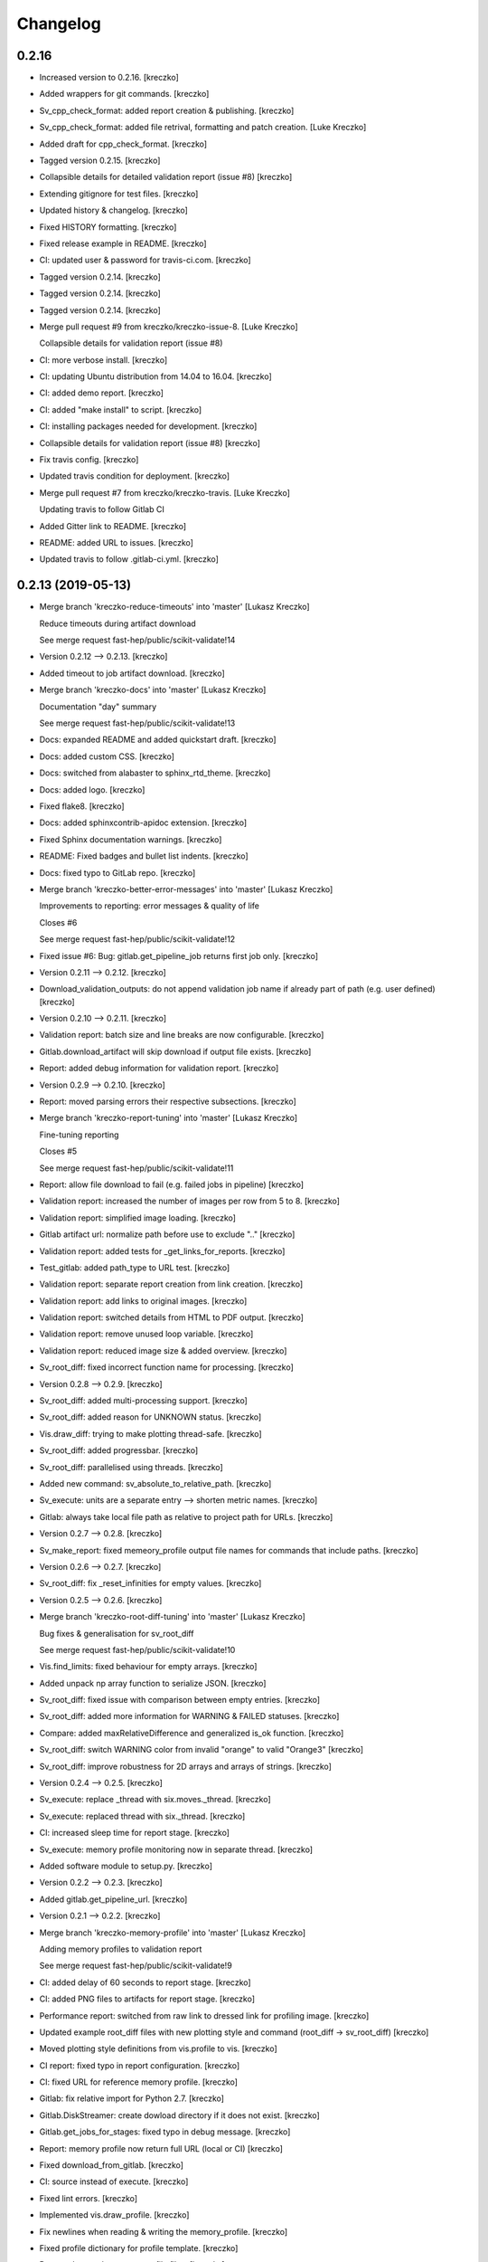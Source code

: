 Changelog
=========


0.2.16
------------
- Increased version to 0.2.16. [kreczko]
- Added wrappers for git commands. [kreczko]
- Sv_cpp_check_format: added report creation & publishing. [kreczko]
- Sv_cpp_check_format: added file retrival, formatting and patch
  creation. [Luke Kreczko]
- Added draft for cpp_check_format. [kreczko]
- Tagged version 0.2.15. [kreczko]
- Collapsible details for detailed validation report (issue #8)
  [kreczko]
- Extending gitignore for test files. [kreczko]
- Updated history & changelog. [kreczko]
- Fixed HISTORY formatting. [kreczko]
- Fixed release example in README. [kreczko]
- CI: updated user & password for travis-ci.com. [kreczko]
- Tagged version 0.2.14. [kreczko]
- Tagged version 0.2.14. [kreczko]
- Tagged version 0.2.14. [kreczko]
- Merge pull request #9 from kreczko/kreczko-issue-8. [Luke Kreczko]

  Collapsible details for validation report (issue #8)
- CI: more verbose install. [kreczko]
- CI: updating Ubuntu distribution from 14.04 to 16.04. [kreczko]
- CI: added demo report. [kreczko]
- CI: added "make install" to script. [kreczko]
- CI: installing packages needed for development. [kreczko]
- Collapsible details for validation report (issue #8) [kreczko]
- Fix travis config. [kreczko]
- Updated travis condition for deployment. [kreczko]
- Merge pull request #7 from kreczko/kreczko-travis. [Luke Kreczko]

  Updating travis to follow Gitlab CI
- Added Gitter link to README. [kreczko]
- README: added URL to issues. [kreczko]
- Updated travis to follow .gitlab-ci.yml. [kreczko]


0.2.13 (2019-05-13)
-------------------
- Merge branch 'kreczko-reduce-timeouts' into 'master' [Lukasz Kreczko]

  Reduce timeouts during artifact download

  See merge request fast-hep/public/scikit-validate!14
- Version 0.2.12 --> 0.2.13. [kreczko]
- Added timeout to job artifact download. [kreczko]
- Merge branch 'kreczko-docs' into 'master' [Lukasz Kreczko]

  Documentation "day" summary

  See merge request fast-hep/public/scikit-validate!13
- Docs: expanded README and added quickstart draft. [kreczko]
- Docs: added custom CSS. [kreczko]
- Docs: switched from alabaster to sphinx_rtd_theme. [kreczko]
- Docs: added logo. [kreczko]
- Fixed flake8. [kreczko]
- Docs: added sphinxcontrib-apidoc extension. [kreczko]
- Fixed Sphinx documentation warnings. [kreczko]
- README: Fixed badges and bullet list indents. [kreczko]
- Docs: fixed typo to GitLab repo. [kreczko]
- Merge branch 'kreczko-better-error-messages' into 'master' [Lukasz
  Kreczko]

  Improvements to reporting: error messages & quality of life

  Closes #6

  See merge request fast-hep/public/scikit-validate!12
- Fixed issue #6: Bug: gitlab.get_pipeline_job returns first job only.
  [kreczko]
- Version 0.2.11 --> 0.2.12. [kreczko]
- Download_validation_outputs: do not append validation job name if
  already part of path (e.g. user defined) [kreczko]
- Version 0.2.10 --> 0.2.11. [kreczko]
- Validation report: batch size and line breaks are now configurable.
  [kreczko]
- Gitlab.download_artifact will skip download if output file exists.
  [kreczko]
- Report: added debug information for validation report. [kreczko]
- Version 0.2.9 --> 0.2.10. [kreczko]
- Report: moved parsing errors their respective subsections. [kreczko]
- Merge branch 'kreczko-report-tuning' into 'master' [Lukasz Kreczko]

  Fine-tuning reporting

  Closes #5

  See merge request fast-hep/public/scikit-validate!11
- Report: allow file download to fail (e.g. failed jobs in pipeline)
  [kreczko]
- Validation report: increased the number of images per row from 5 to 8.
  [kreczko]
- Validation report: simplified image loading. [kreczko]
- Gitlab artifact url: normalize path before use to exclude ".."
  [kreczko]
- Validation report: added tests for _get_links_for_reports. [kreczko]
- Test_gitlab: added path_type to URL test. [kreczko]
- Validation report: separate report creation from link creation.
  [kreczko]
- Validation report: add links to original images. [kreczko]
- Validation report: switched details from HTML to PDF output. [kreczko]
- Validation report: remove unused loop variable. [kreczko]
- Validation report: reduced image size & added overview. [kreczko]
- Sv_root_diff: fixed incorrect function name for processing. [kreczko]
- Version 0.2.8 --> 0.2.9. [kreczko]
- Sv_root_diff: added multi-processing support. [kreczko]
- Sv_root_diff: added reason for UNKNOWN status. [kreczko]
- Vis.draw_diff: trying to make plotting thread-safe. [kreczko]
- Sv_root_diff: added progressbar. [kreczko]
- Sv_root_diff: parallelised using threads. [kreczko]
- Added new command: sv_absolute_to_relative_path. [kreczko]
- Sv_execute: units are a separate entry --> shorten metric names.
  [kreczko]
- Gitlab: always take local file path as relative to project path for
  URLs. [kreczko]
- Version 0.2.7 --> 0.2.8. [kreczko]
- Sv_make_report: fixed memeory_profile output file names for commands
  that include paths. [kreczko]
- Version 0.2.6 --> 0.2.7. [kreczko]
- Sv_root_diff: fix _reset_infinities for empty values. [kreczko]
- Version 0.2.5 --> 0.2.6. [kreczko]
- Merge branch 'kreczko-root-diff-tuning' into 'master' [Lukasz Kreczko]

  Bug fixes & generalisation for sv_root_diff

  See merge request fast-hep/public/scikit-validate!10
- Vis.find_limits: fixed behaviour for empty arrays. [kreczko]
- Added unpack np array function to serialize JSON. [kreczko]
- Sv_root_diff: fixed issue with comparison between empty entries.
  [kreczko]
- Sv_root_diff: added more information for WARNING & FAILED statuses.
  [kreczko]
- Compare: added maxRelativeDifference and generalized is_ok function.
  [kreczko]
- Sv_root_diff: switch WARNING color from invalid "orange" to valid
  "Orange3" [kreczko]
- Sv_root_diff: improve robustness for 2D arrays and arrays of strings.
  [kreczko]
- Version 0.2.4 --> 0.2.5. [kreczko]
- Sv_execute: replace _thread with six.moves._thread. [kreczko]
- Sv_execute: replaced thread with six._thread. [kreczko]
- CI: increased sleep time for report stage. [kreczko]
- Sv_execute: memory profile monitoring now in separate thread.
  [kreczko]
- Added software module to setup.py. [kreczko]
- Version 0.2.2 --> 0.2.3. [kreczko]
- Added gitlab.get_pipeline_url. [kreczko]
- Version 0.2.1 --> 0.2.2. [kreczko]
- Merge branch 'kreczko-memory-profile' into 'master' [Lukasz Kreczko]

  Adding memory profiles to validation report

  See merge request fast-hep/public/scikit-validate!9
- CI: added delay of 60 seconds to report stage. [kreczko]
- CI: added PNG files to artifacts for report stage. [kreczko]
- Performance report: switched from raw link to dressed link for
  profiling image. [kreczko]
- Updated example root_diff files with new plotting style and command
  (root_diff -> sv_root_diff) [kreczko]
- Moved plotting style definitions from vis.profile to vis. [kreczko]
- CI report: fixed typo in report configuration. [kreczko]
- CI: fixed URL for reference memory profile. [kreczko]
- Gitlab: fix relative import for Python 2.7. [kreczko]
- Gitlab.DiskStreamer: create dowload directory if it does not exist.
  [kreczko]
- Gitlab.get_jobs_for_stages: fixed typo in debug message. [kreczko]
- Report: memory profile now return full URL (local or CI) [kreczko]
- Fixed download_from_gitlab. [kreczko]
- CI: source instead of execute. [kreczko]
- Fixed lint errors. [kreczko]
- Implemented vis.draw_profile. [kreczko]
- Fix newlines when reading & writing the memory_profile. [kreczko]
- Fixed profile dictionary for profile template. [kreczko]
- Remaned example memory profile files. [kreczko]
- Added memory_profile to demo report. [kreczko]
- Fixed paths for memory profile files in CI report. [kreczko]
- Raised min. version for memory_profiler to 0.54 (first with mprof
  module) [kreczko]
- Added memory profile data examples. [Lukasz Kreczko]
- Added vis.profile. [Lukasz Kreczko]
- Report: changed import of vis module, draw_profiles -->
  vis.draw_profiles. [Lukasz Kreczko]
- Added profile to CI report. [Lukasz Kreczko]
- Added processing of profile files to report. [Lukasz Kreczko]
- Added processing for memory profile timestamps. [Lukasz Kreczko]
- Added function to split memory_profiler output from multiple commands.
  [Lukasz Kreczko]
- Using a single profile file for memory_profile. [Lukasz Kreczko]
- Switched memory_profile from just the exe to the full command (as done
  for the metrics) [Lukasz Kreczko]
- Added downloaded files to report artifacts. [Lukasz Kreczko]
- Downloading performace JSON and memory profiles for performance
  report. [Lukasz Kreczko]
- Added special keyword "download" to report sections. [Lukasz Kreczko]
- Added documentation draft for report config. [Lukasz Kreczko]
- Added download capability to io package. [Lukasz Kreczko]
- Added gitlab.get_pipeline_job. [Lukasz Kreczko]
- Split performance validation across two jobs. [Lukasz Kreczko]
- Added memory profile to CI. [Lukasz Kreczko]
- Added memory profile to sv_exectute. [Lukasz Kreczko]
- Added memory_profiler as dependency. [Lukasz Kreczko]
- Merge branch 'BK_allow_multiple_argument_cmds' into 'master' [Lukasz
  Kreczko]

  Add support for mutiple positional arguments being used as the command to run

  See merge request fast-hep/public/scikit-validate!8
- Use new command-line style in ci. [Ben Krikler]
- Remove TODO comment that I'd added. [Ben Krikler]
- Add support for mutiple positional arguments being used as the command
  to run + pep8. [Ben Krikler]


0.2.1 (2019-03-12)
------------------
- Version 0.2.0 --> 0.2.1. [Lukasz Kreczko]
- Merge branch 'kreczko-rename-commands' into 'master' [Lukasz Kreczko]

  More user-friendly command names

  See merge request fast-hep/public/scikit-validate!7
- Switch to new command names in the CI. [Lukasz Kreczko]
- Updated command names & added TODOs. [Lukasz Kreczko]
- All commands now start with "sv\_" [Lukasz Kreczko]
- Version 0.2.0. [kreczko]
- Merge branch 'kreczko-better-validation-report' into 'master' [Lukasz
  Kreczko]

  Added better validation report

  See merge request fast-hep/public/scikit-validate!6
- New command: submit_report_to_mr to add reports to the MR. [kreczko]
- Fix update of existing note in MR for report. [kreczko]
- Fix overwritting of values for detailed report. [Lukasz Kreczko]
- Fix validation detail template & remove debugging. [Lukasz Kreczko]
- Fix missing summary report. [Lukasz Kreczko]
- Made updating merge request with report available for GitLab < 11.6.
  [Lukasz Kreczko]
- Fixed job_name. [Lukasz Kreczko]
- Added reporting to parent merge request. [Lukasz Kreczko]
- Added io.resolve_wildcard_path. [Lukasz Kreczko]
- Added job_name variable to detailed validation report. [Lukasz
  Kreczko]
- Fixed report.format_software_versions. [Lukasz Kreczko]
- Added tests for report.format_software_versions. [Lukasz Kreczko]
- Reraising exception for template rendering. [Lukasz Kreczko]
- Added logging. [Lukasz Kreczko]
- Remove automatic reporting for now. [Lukasz Kreczko]
- Added debugging for validation detail template. [Lukasz Kreczko]
- Added HTML and PDF output formats for validation report. [Lukasz
  Kreczko]
- Replacing pdfkit with xhtml2pdf. [Lukasz Kreczko]
- Added PDF output for validation HTML. [Lukasz Kreczko]
- Added pdfkit dependency. [Lukasz Kreczko]
- Added reporting to merge request. [Lukasz Kreczko]
- Added documentation for validation report. [Lukasz Kreczko]
- Replaced image & validation_detail URLs with RAW urls. [Lukasz
  Kreczko]
- Downloading relevnt validation artifacts. [Lukasz Kreczko]
- Added download to disk option for gitlab.download_artifact. [Lukasz
  Kreczko]
- Added ls for report job (debugging) [Lukasz Kreczko]
- Resolve image paths for validation jobs. [Lukasz Kreczko]
- Added validation reports to CI artifacts. [Lukasz Kreczko]
- Extract distributions from validation_json before passing them on.
  [kreczko]
- Fixed prefix path for output_path in root_diff. [kreczko]
- Added missing output JSON for validate-root-diff-1_3. [kreczko]
- Fixed incorrect function calls. [kreczko]
- Added job_filter to GitLab job retrieval. [kreczko]
- Added validation report to CI. [kreczko]
- Switched Demo report to use more general values. [kreczko]
- Added more performance metrics. [kreczko]
- Added detailed validation report. [kreczko]
- Replaced demo report validation with new summary. [kreczko]
- Added validation summary. [kreczko]
- Added error reporting in validation template. [kreczko]
- Root_diff: added output_path to JSON output. [kreczko]
- Fixed tests for compare_two_root_files. [kreczko]
- Fixed lint issues. [kreczko]
- CI: fixed dependency for report. [kreczko]
- Added draft for validation detail. [Lukasz Kreczko]
- Tidied up symbols for demo report. [Lukasz Kreczko]
- Added 3rd validation example. [Lukasz Kreczko]
- Added examples for root_diff. [Lukasz Kreczko]
- Generalised gitlab download of JSON data. [Lukasz Kreczko]
- Added prefix to root_diff. [Lukasz Kreczko]
- Split root_diff validation job into two jobs (1 for each comparison)
  [Lukasz Kreczko]
- Added root_diff summary. [Lukasz Kreczko]
- Making all produced JSON files human-readable. [Lukasz Kreczko]
- Added proper reporting to root_diff. [Lukasz Kreczko]
- Moved reseting infinities from draw_diff to root_diff. [Lukasz
  Kreczko]
- Added short-hand option for root_diff:out-dir. [Lukasz Kreczko]
- Added first version of the logo. [kreczko]
- Merge branch 'kreczko-gitlab-access' into 'master' [Lukasz Kreczko]

  First functional draft for pipeline reports

  See merge request fast-hep/public/scikit-validate!5
- Fixed web_url_raw in gitlab.get_jobs_for_stages. [kreczko]
- Added skvalidate.report.get_jobs_for_stages. [kreczko]
- Moved report.demo._format_status to report.format_status. [kreczko]
- Ok -> success, fail -> failed to be more consistent with gitlab.
  [kreczko]
- Link -> web_url to be more consistent with gitlab. [kreczko]
- Allow for artifact download to fail. [kreczko]
- Fixed prefix for detect_software_versions in CI. [kreczko]
- Made software_version retrieval more resilient against missing data.
  [kreczko]
- Fix streamer for bytestrings. [kreczko]
- Returning to previous version but with additional error-handling.
  [kreczko]
- Updated python-gitlab to latest master to avoid workaround. [kreczko]
- Made install procedure a bit more quiet. [kreczko]
- Added workaround for python-gitlab bug. [kreczko]
- Make installation of dependencies & after_script silent. [kreczko]
- Report: print section properties on error. [kreczko]
- Added robustness to performance report: only format as number if
  variable is a number. [kreczko]
- Added quiet option for detect_software_versions. [kreczko]
- Enable streaming for gitlab job artifact retrieval. [kreczko]
- Replaced CI_ATUH_TOKEN with read-only API token from bot-account.
  [kreczko]
- Fixed name for software_versions.json in CI. [kreczko]
- Added gitlab package. [kreczko]
- Fixed detect_software_versions after_script. [kreczko]
- Fixed unused module in get_artifact_url command. [kreczko]
- Added reporting to current CI. [kreczko]
- Added gitlab connectors. [kreczko]
- Restricting gitlab dependency to be >=1.7.0. [kreczko]
- Moved logic from get_artifact_url command to skvalidate.gitlab.
  [kreczko]
- Re-enabled status symbols. [kreczko]
- Updated gitlab report config with pipelines and latest validation
  section. [kreczko]
- Added prefixes to scan_software_version to allow for multiple
  environments names. [kreczko]
- Removed obsolete function in report. [kreczko]
- Added validation info from JSON. [kreczko]
- Fixed table in pipeline template. [kreczko]
- Fixed lint in .software. [kreczko]
- Io: made save_metrics_to_file more general. Now have
  update_data_in_json,write_data_to_json & read_data_from_json.
  [kreczko]
- Added new pipelines to demo report. [kreczko]
- Added lower_is_better value to metrics. [kreczko]
- Added output file for detect_software_versions. [kreczko]
- Added detect_software_versions command. [kreczko]
- Replaced build, test and software sections in report with pipeline
  section. [kreczko]
- Added markdown2 as new dependency. [kreczko]
- Fixed commands and metric names for performace and file report.
  [kreczko]
- Added "make_report" command. [kreczko]
- Removed obsolete print statement. [kreczko]
- Added plumbum as new depedency. [kreczko]
- Merge branch 'kreczko-update-metrics' into 'master' [Lukasz Kreczko]

  Fixed printouts for add_file_metrics & execute_with_metrics

  See merge request fast-hep/public/scikit-validate!4
- Fixed tests for new-style metrics. [kreczko]
- Moved report.demo.get_metrics -> report.get_metrics. [kreczko]
- Fixed printouts for add_file_metrics & execute_with_metrics. [kreczko]
- Merge branch 'kreczko-update-metrics' into 'master' [Lukasz Kreczko]

  Updated metrics for add_file_metric & execute_with_metrics to new-style metrics

  See merge request fast-hep/public/scikit-validate!3
- Fixed name of performance metrics in CI. [kreczko]
- Added validation of the metrics pipeline (run & file metrics ->
  report) to the CI. [kreczko]
- Updated execute_with_metrics to produce new-style metrics. [kreczko]
- Updated file metrics to new style. [kreczko]
- Merge branch 'kreczko-backwards-compatible-metrics' into 'master'
  [Lukasz Kreczko]

  Added backwards compatible metrics

  See merge request fast-hep/public/scikit-validate!2
- Fixed linter issues. [kreczko]
- Converting metrics from old to new by default. [kreczko]
- Added method to convert from old to new metrics. [kreczko]
- Moved skvalidate.compare.compare_metrics to
  skvalidate.compare.metrics.compare_metrics. [kreczko]
- Fixed typo in compare_metrics. [kreczko]
- Merge branch 'kreczko-report' into 'master' [Lukasz Kreczko]

  Added report creation functionality

  See merge request fast-hep/public/scikit-validate!1
- Moved data to skvalidate/data. [kreczko]
- Added report package. [kreczko]
- Trying indirect call to make_demo_report in CI. [kreczko]
- Changed version: 0.1.8 --> 0.2.0rc1. [kreczko]
- Run demo report under python 3.7. [kreczko]
- Added Jinja2 to dependencies. [kreczko]
- Added demo_report to validation stage. [kreczko]
- Fixed potential Python2 syntax problems. [Lukasz Kreczko]
- Added PyYAML as a dependency. [Lukasz Kreczko]
- Fixed lint errors. [Lukasz Kreczko]
- Make report: output file now as command line argument instead of
  config. [Lukasz Kreczko]
- Added metric comparison functionality. [Lukasz Kreczko]
- Fixed metric templates (files & performance) [Lukasz Kreczko]
- Added metric examples. [Lukasz Kreczko]
- Made tests more verbose. [Lukasz Kreczko]
- Updated gitlab report config & name. [Lukasz Kreczko]
- Updated template paths in demo report config. [Lukasz Kreczko]
- Moved config into data folder. [Lukasz Kreczko]
- Added draft for reporting. [Lukasz Kreczko]
- Added status symbols to demo. [Lukasz Kreczko]
- Moved templates to data folder. [Lukasz Kreczko]
- Made default templates more resilient. [Lukasz Kreczko]
- Added default report templates. [Lukasz Kreczko]
- Added example report configs. [Lukasz Kreczko]
- Improved development install. [Lukasz Kreczko]
- Version 0.1.7 --> 0.1.8. [kreczko]
- Add_file_metrics: added fix for Python3 & test. [kreczko]
- Version 0.1.6 --> 0.1.7. [kreczko]
- Execute_with_metrics: added fix for Python3 & test. [kreczko]
- Version 0.1.5 --> 0.1.6. [kreczko]
- Made run-clang-tidy Python3 compatible. [kreczko]
- Fixed pep8 error in vis. [kreczko]
- Version 0.1.4 --> 0.1.5. [kreczko]
- Disabled log scale for diff plot. [kreczko]
- Setting minY to non-zero for logarithmic plots. [kreczko]
- Disabled logY setting if negative values are found. [kreczko]
- V0.1.3 --> v0.1.4. [kreczko]
- Execute_with_metrics: added soft-fail to IOException on writing
  metrics file. [kreczko]
- Added tests for get_target_branch. [kreczko]
- Fix missing import. [kreczko]
- Version 0.1.2 --> 0.1.3. [kreczko]
- Improved error-handling for get_target_branch and added target &
  default branches. [kreczko]
- Worked through the stricter pep8 set. [Lukasz Kreczko]
- Added default target_branch to get_target_branch. [Lukasz Kreczko]
- Version 0.1.1 --> 0.1.2. [kreczko]
- Visualisation adjustments for root_diff. [kreczko]
- Fixed python3 issues with io._walk. [kreczko]
- Version 0.1.0 --> 0.1.1. [kreczko]
- Replaced io._walk with a more robust equivalent. [kreczko]
- Added automated logy & x-limits to drawing. [kreczko]
- Added code to generate tests/samples/objects.root. [kreczko]
- Steeled diff calculation, fixed normalisation (now w.r.t. reference)
  and reporting non-comparible branches in root_diff. [kreczko]
- Made io.unpack more robust to str-arrays. [kreczko]
- Fixed pep8 error: unused include in test_io. [kreczko]
- Fixed "make test" [kreczko]
- Version 0.0.7 --> 0.1.0. [kreczko]
- Added comparison of object data to tests. [kreczko]
- Updated io.walk to handle & unpack objects. [kreczko]
- Version 0.0.6 -> 0.0.7. [kreczko]
- Automatically expose commands directly to command line. [kreczko]
- Made sure vector branches are flattened before comparison. [kreczko]
- Updated tests for vector branch. [kreczko]
- Added vector variable to test samples. [kreczko]
- Tagged version 0.0.6. [kreczko]
- Added image examples for root_diff. [kreczko]
- Tagged version 0.0.5. [kreczko]
- Added KS test to drawing. [kreczko]
- Moved compare_two_root_files to compare.compare_two_root_files.
  [kreczko]
- Fixed "a" branch in tests/samples/test_3.root. [kreczko]
- Creating output/validate/test_1_3 in CI. [kreczko]
- Removed print from io test. [kreczko]
- Fixed pep8 errors. [kreczko]
- Parametrised IO tests. [kreczko]
- Switched "make test" from py.test to pytest. [kreczko]
- Fixed test samples. [kreczko]
- Added compare and vis packages to setup.py. [kreczko]
- Moved draw_diff to vis.draw_diff. [kreczko]
- _compare_mctruth --> _compare. [kreczko]
- Moved _diff and _isOK to compare.difference & compare.is_ok. [kreczko]
- Moved store_diff to io.save_array_to_file. [kreczko]
- Moved walk function into skvalidate.io. [kreczko]
- Added folder creation to validation step. [kreczko]
- Added installation to validation step in CI. [kreczko]
- Added six to substitute xrange. [kreczko]
- Fixed pep8. [kreczko]
- Added validation step to CI. [kreczko]
- Added test samples & generation script. [kreczko]
- Added auto-generated docs. [kreczko]
- Fix package description and align versions in __init__.py and
  setup.cfg. [kreczko]
- Fixed pep8 errors. [kreczko]
- Added get_artifact_url. [kreczko]
- Added folder for static docs content. [kreczko]
- Added root_diff draft. [kreczko]
- Added remove_from_env command. [kreczko]
- Updated documentation for all commands. [kreczko]
- Fixed indentation in README. [kreczko]
- Expanded on the features of scikit-validate. [Lukasz Kreczko]
- Renaming CLI class. [Lukasz Kreczko]
- Rename to scikit-validate. [Lukasz Kreczko]
- Added missing variable to setup.py. [kreczko]
- Version 0.0.2 --> 0.0.3. [kreczko]
- Added version lookup in setup.py from lz_validation. [kreczko]
- CI: simplyfied twine upload to pypi. [kreczko]
- Fixed behaviour of get_target_branch for non-MR branches. [kreczko]
- Added explitcit user and pw parameters for twine (upload_to_pypi.sh)
  [kreczko]
- Fixed comment in upload_to_pypi.sh. [kreczko]
- Fixed package distribution (was missing commands and io modules)
  [kreczko]
- Moved pypi upload into separate script. [kreczko]
- Fixed pypi deployment procedure. [kreczko]
- Fix gitlab-ci.yml. [kreczko]
- Added pypi upload. [kreczko]
- Updated failing test. [kreczko]
- Fixed linter errors. [kreczko]
- Moved linting to quick-checks stage. [kreczko]
- Added artifacts for build stage. [kreczko]
- Added gitlab-ci.yml. [kreczko]
- Added more tox setups. [kreczko]
- Added add_file_metrics command. [kreczko]
- Added general save_metrics_to_file to lz_validation.io. [kreczko]
- Added command to merge JSON files. [kreczko]
- Added script to run clang-tidy. [kreczko]
- Added execute_with_metrics command. [kreczko]
- Added command structure and get_target_branch command. [kreczko]
- Initial commit. [kreczko]


